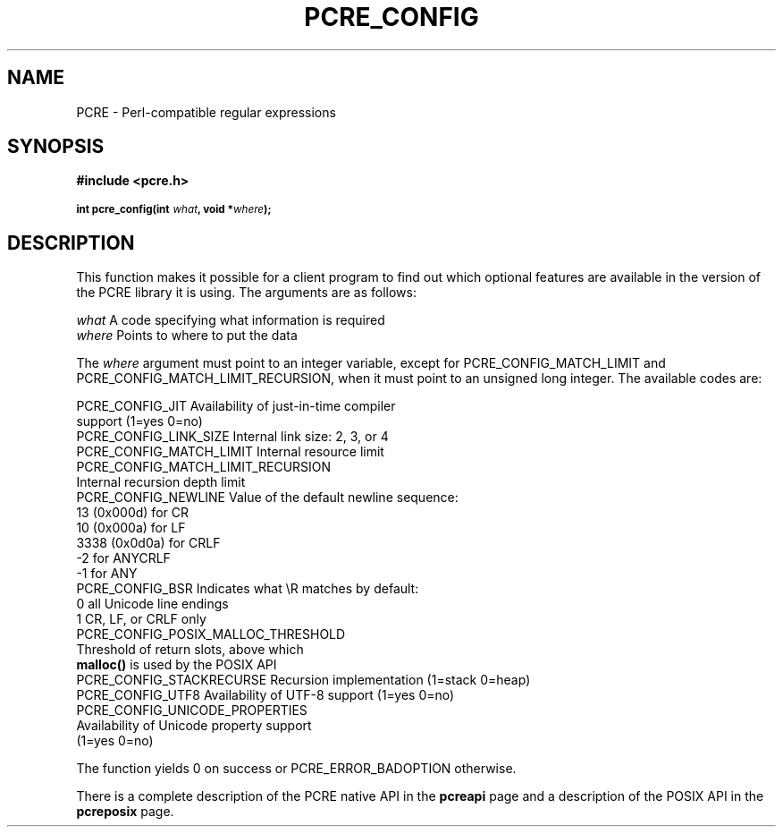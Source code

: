 .TH PCRE_CONFIG 3
.SH NAME
PCRE - Perl-compatible regular expressions
.SH SYNOPSIS
.rs
.sp
.B #include <pcre.h>
.PP
.SM
.B int pcre_config(int \fIwhat\fP, void *\fIwhere\fP);
.
.SH DESCRIPTION
.rs
.sp
This function makes it possible for a client program to find out which optional
features are available in the version of the PCRE library it is using. The
arguments are as follows:
.sp
  \fIwhat\fP     A code specifying what information is required
  \fIwhere\fP    Points to where to put the data
.sp
The \fIwhere\fP argument must point to an integer variable, except for
PCRE_CONFIG_MATCH_LIMIT and PCRE_CONFIG_MATCH_LIMIT_RECURSION, when it must
point to an unsigned long integer. The available codes are:
.sp
  PCRE_CONFIG_JIT           Availability of just-in-time compiler
                              support (1=yes 0=no)
  PCRE_CONFIG_LINK_SIZE     Internal link size: 2, 3, or 4
  PCRE_CONFIG_MATCH_LIMIT   Internal resource limit
  PCRE_CONFIG_MATCH_LIMIT_RECURSION
                            Internal recursion depth limit
  PCRE_CONFIG_NEWLINE       Value of the default newline sequence:
                                13 (0x000d)    for CR
                                10 (0x000a)    for LF
                              3338 (0x0d0a)    for CRLF
                                -2             for ANYCRLF
                                -1             for ANY
  PCRE_CONFIG_BSR           Indicates what \eR matches by default:
                                 0             all Unicode line endings
                                 1             CR, LF, or CRLF only
  PCRE_CONFIG_POSIX_MALLOC_THRESHOLD
                            Threshold of return slots, above which
                              \fBmalloc()\fP is used by the POSIX API
  PCRE_CONFIG_STACKRECURSE  Recursion implementation (1=stack 0=heap)
  PCRE_CONFIG_UTF8          Availability of UTF-8 support (1=yes 0=no)
  PCRE_CONFIG_UNICODE_PROPERTIES
                            Availability of Unicode property support
                              (1=yes 0=no)
.sp
The function yields 0 on success or PCRE_ERROR_BADOPTION otherwise.
.P
There is a complete description of the PCRE native API in the
.\" HREF
\fBpcreapi\fP
.\"
page and a description of the POSIX API in the
.\" HREF
\fBpcreposix\fP
.\"
page.
